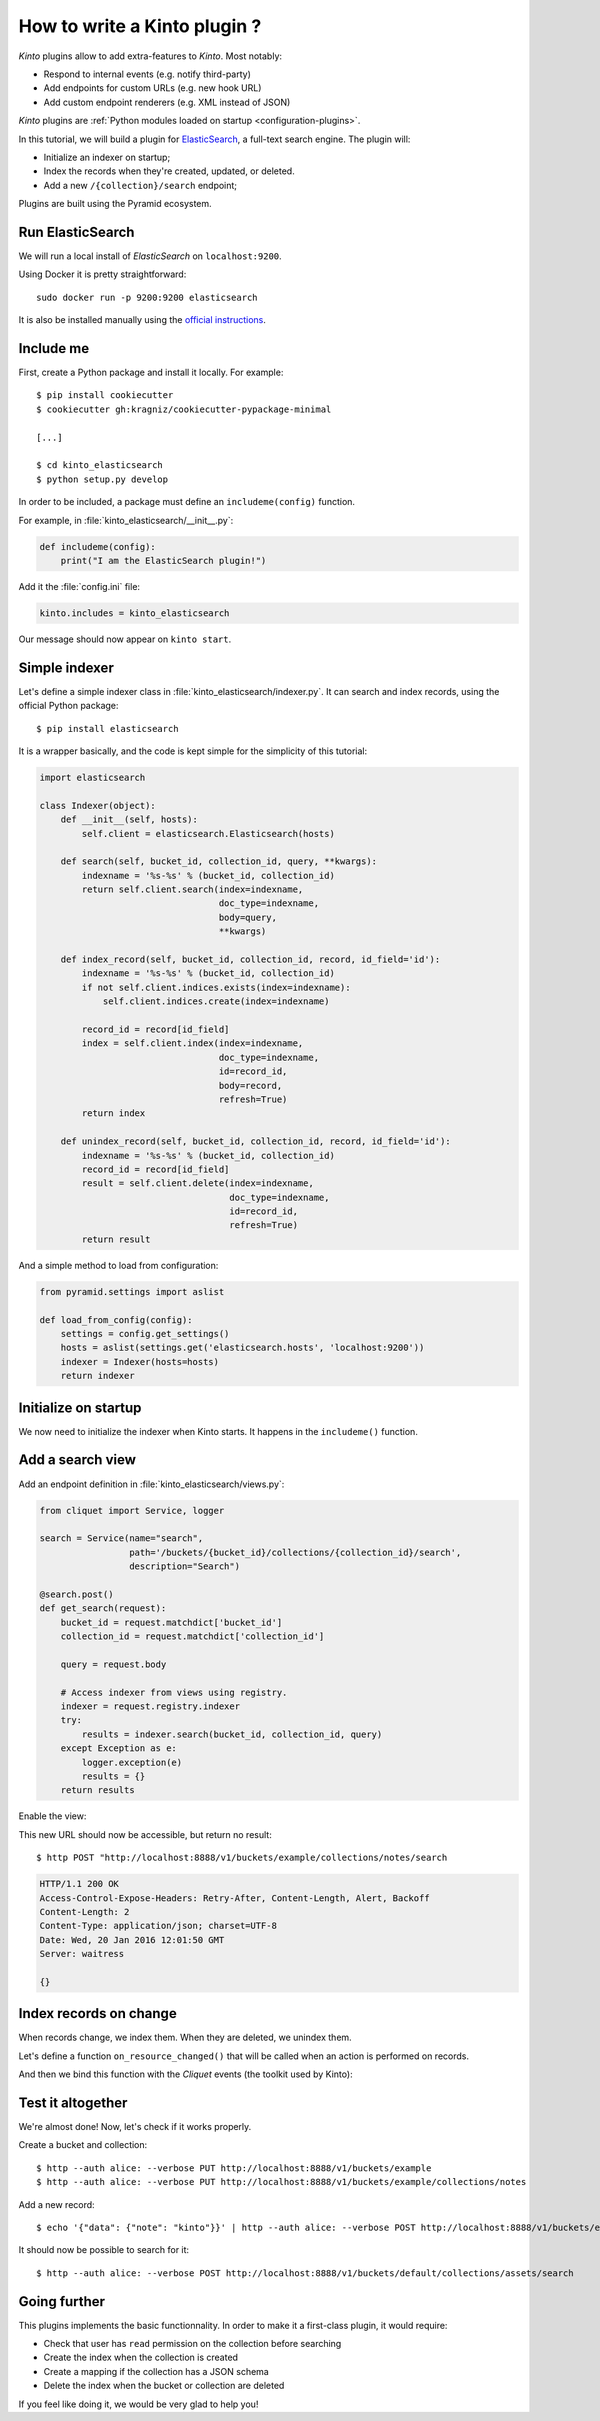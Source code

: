 .. _tutorial-write-plugin:

How to write a Kinto plugin ?
#############################

*Kinto* plugins allow to add extra-features to *Kinto*. Most notably:

* Respond to internal events (e.g. notify third-party)
* Add endpoints for custom URLs (e.g. new hook URL)
* Add custom endpoint renderers (e.g. XML instead of JSON)

*Kinto* plugins are :ref:`Python modules loaded on startup <configuration-plugins>`.

In this tutorial, we will build a plugin for `ElasticSearch <https://en.wikipedia.org/wiki/Elasticsearch>`_,
a full-text search engine. The plugin will:

* Initialize an indexer on startup;
* Index the records when they're created, updated, or deleted.
* Add a new ``/{collection}/search`` endpoint;

Plugins are built using the Pyramid ecosystem.


Run ElasticSearch
-----------------

We will run a local install of *ElasticSearch* on ``localhost:9200``.

Using Docker it is pretty straightforward:

::

    sudo docker run -p 9200:9200 elasticsearch

It is also be installed manually using the `official instructions <https://www.elastic.co/downloads/elasticsearch>`_.


Include me
----------

First, create a Python package and install it locally. For example:

::

    $ pip install cookiecutter
    $ cookiecutter gh:kragniz/cookiecutter-pypackage-minimal

    [...]

    $ cd kinto_elasticsearch
    $ python setup.py develop

In order to be included, a package must define an ``includeme(config)`` function.

For example, in :file:`kinto_elasticsearch/__init__.py`:

.. code-block:: python

    def includeme(config):
        print("I am the ElasticSearch plugin!")


Add it the :file:`config.ini` file:

.. code-block:: ini

    kinto.includes = kinto_elasticsearch

Our message should now appear on ``kinto start``.


Simple indexer
--------------

Let's define a simple indexer class in :file:`kinto_elasticsearch/indexer.py`.
It can search and index records, using the official Python package:

::

    $ pip install elasticsearch

It is a wrapper basically, and the code is kept simple for the simplicity of this tutorial:

.. code-block:: python

    import elasticsearch

    class Indexer(object):
        def __init__(self, hosts):
            self.client = elasticsearch.Elasticsearch(hosts)

        def search(self, bucket_id, collection_id, query, **kwargs):
            indexname = '%s-%s' % (bucket_id, collection_id)
            return self.client.search(index=indexname,
                                      doc_type=indexname,
                                      body=query,
                                      **kwargs)

        def index_record(self, bucket_id, collection_id, record, id_field='id'):
            indexname = '%s-%s' % (bucket_id, collection_id)
            if not self.client.indices.exists(index=indexname):
                self.client.indices.create(index=indexname)

            record_id = record[id_field]
            index = self.client.index(index=indexname,
                                      doc_type=indexname,
                                      id=record_id,
                                      body=record,
                                      refresh=True)
            return index

        def unindex_record(self, bucket_id, collection_id, record, id_field='id'):
            indexname = '%s-%s' % (bucket_id, collection_id)
            record_id = record[id_field]
            result = self.client.delete(index=indexname,
                                        doc_type=indexname,
                                        id=record_id,
                                        refresh=True)
            return result


And a simple method to load from configuration:

.. code-block:: python

    from pyramid.settings import aslist

    def load_from_config(config):
        settings = config.get_settings()
        hosts = aslist(settings.get('elasticsearch.hosts', 'localhost:9200'))
        indexer = Indexer(hosts=hosts)
        return indexer


Initialize on startup
---------------------

We now need to initialize the indexer when Kinto starts. It happens in the
``includeme()`` function.

.. code-block:: python
    :emphasize-lines: 5

    from . import indexer

    def includeme(config):
        # Register a global indexer object
        config.registry.indexer = indexer.load_from_config(config)


Add a search view
-----------------

Add an endpoint definition in :file:`kinto_elasticsearch/views.py`:

.. code-block:: python

    from cliquet import Service, logger

    search = Service(name="search",
                     path='/buckets/{bucket_id}/collections/{collection_id}/search',
                     description="Search")

    @search.post()
    def get_search(request):
        bucket_id = request.matchdict['bucket_id']
        collection_id = request.matchdict['collection_id']

        query = request.body

        # Access indexer from views using registry.
        indexer = request.registry.indexer
        try:
            results = indexer.search(bucket_id, collection_id, query)
        except Exception as e:
            logger.exception(e)
            results = {}
        return results

Enable the view:

.. code-block:: python
    :emphasize-lines: 7,8

    from . import indexer

    def includeme(config):
        # Register a global indexer object
        config.registry.indexer = indexer.load_from_config(config)

        # Activate end-points.
        config.scan('kinto_elasticsearch.views')

This new URL should now be accessible, but return no result:

::

     $ http POST "http://localhost:8888/v1/buckets/example/collections/notes/search

.. code-block:: http

    HTTP/1.1 200 OK
    Access-Control-Expose-Headers: Retry-After, Content-Length, Alert, Backoff
    Content-Length: 2
    Content-Type: application/json; charset=UTF-8
    Date: Wed, 20 Jan 2016 12:01:50 GMT
    Server: waitress

    {}


Index records on change
-----------------------

When records change, we index them. When they are deleted, we unindex them.

Let's define a function ``on_resource_changed()`` that will be called when
an action is performed on records.

.. code-block:: python
    :emphasize-lines: 2,19-23

    def on_resource_changed(event):
        indexer = event.request.registry.indexer

        resource_name = event.payload['resource_name']

        if resource_name != "record":
            return

        bucket_id = event.payload['bucket_id']
        collection_id = event.payload['collection_id']

        action = event.payload['action']
        for change in events.impacted_records:
            if action == 'delete':
                indexer.unindex_record(bucket_id,
                                       collection_id,
                                       record=change['old'])
            else:
                indexer.index_record(bucket_id,
                                     collection_id,
                                     record=change['new'])

And then we bind this function with the *Cliquet* events (the toolkit used by Kinto):

.. code-block:: python
    :emphasize-lines: 1,12,13

    from cliquet.events import ResourceChanged

    from . import indexer

    def includeme(config):
        # Register a global indexer object
        config.registry.indexer = indexer.load_from_config(config)

        # Activate end-points.
        config.scan('kinto_elasticsearch.views')

        # Plug the callback with resource events.
        config.add_subscriber(on_resource_changed, ResourceChanged)



Test it altogether
------------------

We're almost done! Now, let's check if it works properly.

Create a bucket and collection:

::

    $ http --auth alice: --verbose PUT http://localhost:8888/v1/buckets/example
    $ http --auth alice: --verbose PUT http://localhost:8888/v1/buckets/example/collections/notes

Add a new record:

::

    $ echo '{"data": {"note": "kinto"}}' | http --auth alice: --verbose POST http://localhost:8888/v1/buckets/example/collections/notes/records

It should now be possible to search for it:

::

    $ http --auth alice: --verbose POST http://localhost:8888/v1/buckets/default/collections/assets/search

.. code-block:: http
    :emphasize-lines: 20-24

    HTTP/1.1 200 OK
    Access-Control-Expose-Headers: Retry-After, Content-Length, Alert, Backoff
    Content-Length: 333
    Content-Type: application/json; charset=UTF-8
    Date: Wed, 20 Jan 2016 12:02:05 GMT
    Server: waitress

    {
        "_shards": {
            "failed": 0,
            "successful": 5,
            "total": 5
        },
        "hits": {
            "hits": [
                {
                    "_id": "453ff779-e967-4b08-99b9-5c16af865a67",
                    "_index": "example-assets",
                    "_score": 1.0,
                    "_source": {
                        "id": "453ff779-e967-4b08-99b9-5c16af865a67",
                        "last_modified": 1453291301729,
                        "note": "kinto"
                    },
                    "_type": "example-assets"
                }
            ],
            "max_score": 1.0,
            "total": 1
        },
        "timed_out": false,
        "took": 20
    }


Going further
-------------

This plugins implements the basic functionnality. In order to make it a first-class
plugin, it would require:

* Check that user has ``read`` permission on the collection before searching
* Create the index when the collection is created
* Create a mapping if the collection has a JSON schema
* Delete the index when the bucket or collection are deleted

If you feel like doing it, we would be very glad to help you!
